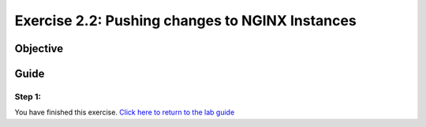 .. _2.2-change-conf:

Exercise 2.2: Pushing changes to NGINX Instances
################################################

Objective
=========


Guide
=====

Step 1:
-------


You have finished this exercise. `Click here to return to the lab
guide <..>`__
